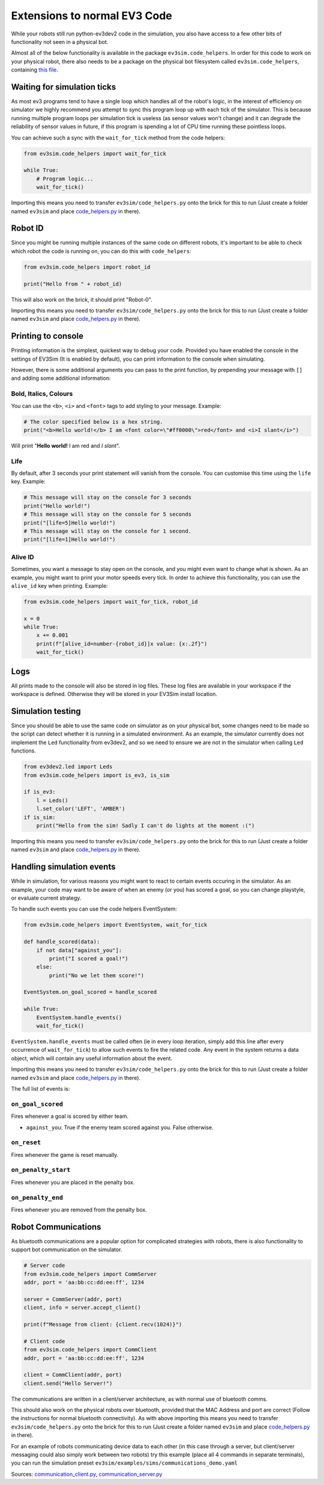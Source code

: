 Extensions to normal EV3 Code
=============================

While your robots still run python-ev3dev2 code in the simulation, you also have access to a few other bits of functionality not seen in a physical bot.

Almost all of the below functionality is available in the package ``ev3sim.code_helpers``. In order for this code to work on your physical robot, there also needs to be a package on the physical bot filesystem called ``ev3sim.code_helpers``, containing `this file`_.

Waiting for simulation ticks
----------------------------

As most ev3 programs tend to have a single loop which handles all of the robot's logic, in the interest of efficiency on simulator we highly recommend you attempt to sync this program loop up with each tick of the simulator.
This is because running multiple program loops per simulation tick is useless (as sensor values won't change) and it can degrade the reliability of sensor values in future, if this program is spending a lot of CPU time running these pointless loops.

You can achieve such a sync with the ``wait_for_tick`` method from the code helpers:

.. code-block:: python

    from ev3sim.code_helpers import wait_for_tick

    while True:
        # Program logic...
        wait_for_tick()

Importing this means you need to transfer ``ev3sim/code_helpers.py`` onto the brick for this to run (Just create a folder named ``ev3sim`` and place `code_helpers.py`_ in there).

Robot ID
--------

Since you might be running multiple instances of the same code on different robots, it's important to be able to check which robot the code is running on, you can do this with ``code_helpers``:

.. code-block:: python

    from ev3sim.code_helpers import robot_id

    print("Hello from " + robot_id)

This will also work on the brick, it should print "Robot-0".

Importing this means you need to transfer ``ev3sim/code_helpers.py`` onto the brick for this to run (Just create a folder named ``ev3sim`` and place `code_helpers.py`_ in there).

Printing to console
-------------------

Printing information is the simplest, quickest way to debug your code. Provided you have enabled the console in the settings of EV3Sim (It is enabled by default), you can print information to the console when simulating.

However, there is some additional arguments you can pass to the print function, by prepending your message with ``[]`` and adding some additional information:

Bold, Italics, Colours
^^^^^^^^^^^^^^^^^^^^^^

You can use the ``<b>``, ``<i>`` and ``<font>`` tags to add styling to your message.
Example:

.. code-block:: python

    # The color specified below is a hex string.
    print("<b>Hello world!</b> I am <font color=\"#ff0000\">red</font> and <i>I slant</i>")

.. raw:: html

    <style> .red {color:red} </style>

.. role:: red

Will print "**Hello world!** I am :red:`red` and *I slant*".

Life
^^^^

By default, after 3 seconds your print statement will vanish from the console. You can customise this time using the ``life`` key.
Example:

.. code-block:: python

    # This message will stay on the console for 3 seconds
    print("Hello world!")
    # This message will stay on the console for 5 seconds
    print("[life=5]Hello world!")
    # This message will stay on the console for 1 second.
    print("[life=1]Hello world!")

Alive ID
^^^^^^^^

Sometimes, you want a message to stay open on the console, and you might even want to change what is shown.
As an example, you might want to print your motor speeds every tick. In order to achieve this functionality, you can use the ``alive_id`` key when printing.
Example:

.. code-block:: python

    from ev3sim.code_helpers import wait_for_tick, robot_id

    x = 0
    while True:
        x += 0.001
        print(f"[alive_id=number-{robot_id}]x value: {x:.2f}")
        wait_for_tick()

Logs
----

All prints made to the console will also be stored in log files. These log files are available in your workspace if the workspace is defined. Otherwise they will be stored in your EV3Sim install location.

Simulation testing
------------------

Since you should be able to use the same code on simulator as on your physical bot, some changes need to be made so the script can detect whether it is running in a simulated environment.
As an example, the simulator currently does not implement the ``Led`` functionality from ev3dev2, and so we need to ensure we are not in the simulator when calling ``Led`` functions.

.. code-block:: python

    from ev3dev2.led import Leds
    from ev3sim.code_helpers import is_ev3, is_sim

    if is_ev3:
        l = Leds()
        l.set_color('LEFT', 'AMBER')
    if is_sim:
        print("Hello from the sim! Sadly I can't do lights at the moment :(")

Importing this means you need to transfer ``ev3sim/code_helpers.py`` onto the brick for this to run (Just create a folder named ``ev3sim`` and place `code_helpers.py`_ in there).

Handling simulation events
--------------------------

While in simulation, for various reasons you might want to react to certain events occuring in the simulator.
As an example, your code may want to be aware of when an enemy (or you) has scored a goal, so you can change playstyle, or evaluate current strategy.

To handle such events you can use the code helpers EventSystem:

.. code-block:: python

    from ev3sim.code_helpers import EventSystem, wait_for_tick

    def handle_scored(data):
        if not data["against_you"]:
            print("I scored a goal!")
        else:
            print("No we let them score!")

    EventSystem.on_goal_scored = handle_scored

    while True:
        EventSystem.handle_events()
        wait_for_tick()

``EventSystem.handle_events`` must be called often (ie in every loop iteration, simply add this line after every occurrence of ``wait_for_tick``) to allow such events to fire the related code. Any event in the system returns a data object, which will contain any useful information about the event.

Importing this means you need to transfer ``ev3sim/code_helpers.py`` onto the brick for this to run (Just create a folder named ``ev3sim`` and place `code_helpers.py`_ in there).

The full list of events is:

``on_goal_scored``
^^^^^^^^^^^^^^^^^^
Fires whenever a goal is scored by either team.

* ``against_you``: True if the enemy team scored against you. False otherwise.

``on_reset``
^^^^^^^^^^^^
Fires whenever the game is reset manually.

``on_penalty_start``
^^^^^^^^^^^^^^^^^^
Fires whenever you are placed in the penalty box.

``on_penalty_end``
^^^^^^^^^^^^^^^^^^
Fires whenever you are removed from the penalty box.

Robot Communications
--------------------

As bluetooth communications are a popular option for complicated strategies with robots, there is also functionality to support bot communication on the simulator.

.. code-block:: python

    # Server code
    from ev3sim.code_helpers import CommServer
    addr, port = 'aa:bb:cc:dd:ee:ff', 1234

    server = CommServer(addr, port)
    client, info = server.accept_client()

    print(f"Message from client: {client.recv(1024)}")

    # Client code
    from ev3sim.code_helpers import CommClient
    addr, port = 'aa:bb:cc:dd:ee:ff', 1234

    client = CommClient(addr, port)
    client.send("Hello Server!")

The communications are written in a client/server architecture, as with normal use of bluetooth comms.

This should also work on the physical robots over bluetooth, provided that the MAC Address and port are correct (Follow the instructions for normal bluetooth connectivity). As with above importing this means you need to transfer ``ev3sim/code_helpers.py`` onto the brick for this to run (Just create a folder named ``ev3sim`` and place `code_helpers.py`_ in there).

For an example of robots communicating device data to each other (in this case through a server, but client/server messaging could also simply work between two robots) try this example (place all 4 commands in separate terminals), you can run the simulation preset ``ev3sim/examples/sims/communications_demo.yaml``

Sources: `communication_client.py`_, `communication_server.py`_

.. _this file: https://github.com/MelbourneHighSchoolRobotics/ev3sim/tree/main/ev3sim/code_helpers.py
.. _code_helpers.py: https://github.com/MelbourneHighSchoolRobotics/ev3sim/tree/main/ev3sim/code_helpers.py
.. _communication_client.py: https://github.com/MelbourneHighSchoolRobotics/ev3sim/tree/main/ev3sim/robots/communication_client.py
.. _communication_server.py: https://github.com/MelbourneHighSchoolRobotics/ev3sim/tree/main/ev3sim/robots/communication_server.py